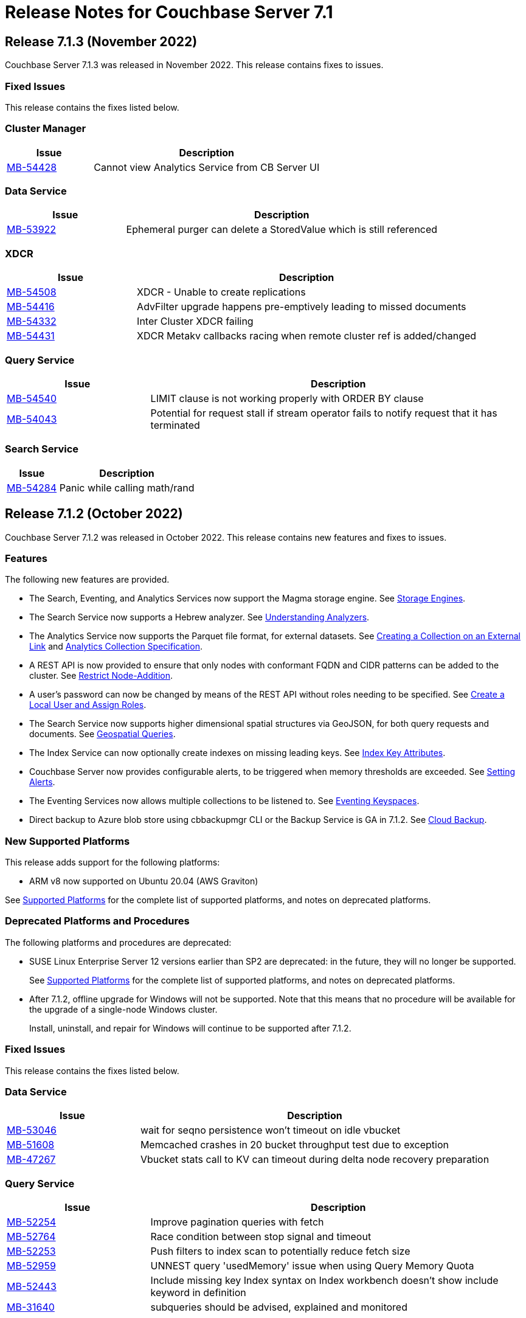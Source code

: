 = Release Notes for Couchbase Server 7.1
:description: pass:q[Couchbase Server 7.1 introduces multiple new features.]

:supported-platforms-url: See xref:install:install-platforms.adoc[Supported Platforms] for the complete list of supported platforms, and notes on deprecated platforms.

[#release-713]
== Release 7.1.3 (November 2022)

Couchbase Server 7.1.3 was released in November 2022.
This release contains fixes to issues.

=== Fixed Issues

This release contains the fixes listed below.

=== Cluster Manager

[#table-known-issues-713-clustermanager, cols="25,66"]
|===
|Issue | Description

| https://issues.couchbase.com/browse/MB-54428[MB-54428^]
| Cannot view Analytics Service from CB Server UI

|===

=== Data Service

[#table-known-issues-713-dataservice, cols="25,66"]
|===
|Issue | Description

| https://issues.couchbase.com/browse/MB-53922[MB-53922^]
| Ephemeral purger can delete a StoredValue which is still referenced

|===

=== XDCR

[#table-known-issues-713-xdcr, cols="25,66"]
|===
|Issue | Description

| https://issues.couchbase.com/browse/MB-54508[MB-54508^]
| XDCR - Unable to create replications

| https://issues.couchbase.com/browse/MB-54416[MB-54416^]
| AdvFilter upgrade happens pre-emptively leading to missed documents

| https://issues.couchbase.com/browse/MB-54332[MB-54332^]
| Inter Cluster XDCR failing

| https://issues.couchbase.com/browse/MB-54431[MB-54431^]
| XDCR Metakv callbacks racing when remote cluster ref is added/changed

|===

=== Query Service

[#table-known-issues-713-queryservice, cols="25,66"]
|===
|Issue | Description

| https://issues.couchbase.com/browse/MB-54540[MB-54540^]
| LIMIT clause is not working properly with ORDER BY clause

| https://issues.couchbase.com/browse/MB-54043[MB-54043^]
| Potential for request stall if stream operator fails to notify request that it has terminated

|===

=== Search Service

[#table-known-issues-713-searchservice, cols="25,66"]
|===
|Issue | Description

| https://issues.couchbase.com/browse/MB-54284[MB-54284^]
| Panic while calling math/rand

|===

[#release-712]
== Release 7.1.2 (October 2022)

Couchbase Server 7.1.2 was released in October 2022.
This release contains new features and fixes to issues.

=== Features

The following new features are provided.

* The Search, Eventing, and Analytics Services now support the Magma storage engine.
See xref:learn:buckets-memory-and-storage/storage-engines.adoc[Storage Engines].

* The Search Service now supports a Hebrew analyzer.
See xref:fts:fts-index-analyzers.adoc[Understanding Analyzers].

* The Analytics Service now supports the Parquet file format, for external datasets.
See xref:analytics:manage-datasets.adoc#creating-a-collection-on-an-external-link[Creating a Collection on an External Link] and xref:analytics/5_ddl.adoc#analytics-collection-specification[Analytics Collection Specification].

* A REST API is now provided to ensure that only nodes with conformant FQDN and CIDR patterns can be added to the cluster.
See xref:rest-api:rest-specify-node-addition-conventions.adoc[Restrict Node-Addition].

* A user's password can now be changed by means of the REST API without roles needing to be specified.
See xref:rest-api:rbac.adoc#create-a-local-user-and-assign-roles[Create a Local User and Assign Roles].

* The Search Service now supports higher dimensional spatial structures via GeoJSON, for both query requests and documents.
See xref:fts:fts-supported-queries-geospatial.adoc[Geospatial Queries].

* The Index Service can now optionally create indexes on missing leading keys.
See xref:n1ql:n1ql-language-reference/createindex.adoc#index-key-attrib[Index Key Attributes].

* Couchbase Server now provides configurable alerts, to be triggered when memory thresholds are exceeded.
See xref:rest-api:rest-cluster-email-notifications.adoc[Setting Alerts].

* The Eventing Services now allows multiple collections to be listened to.
See xref:eventing:eventing-Terminologies.adoc#eventing-keyspaces[Eventing Keyspaces].

* Direct backup to Azure blob store using cbbackupmgr CLI or the Backup Service is GA in 7.1.2.
See xref:backup-restore:cbbackupmgr-cloud.adoc[Cloud Backup].

=== New Supported Platforms

This release adds support for the following platforms:

* ARM v8 now supported on Ubuntu 20.04 (AWS Graviton)

{supported-platforms-url}

=== Deprecated Platforms and Procedures

The following platforms and procedures are deprecated:

* SUSE Linux Enterprise Server 12 versions earlier than SP2 are deprecated: in the future, they will no longer be supported.
+
{supported-platforms-url}

* After 7.1.2, offline upgrade for Windows will not be supported.
Note that this means that no procedure will be available for the upgrade of a single-node Windows cluster.
+
Install, uninstall, and repair for Windows will continue to be supported after 7.1.2.

=== Fixed Issues

This release contains the fixes listed below.

=== Data Service

[#table-known-issues-712-dataservice, cols="25,66"]
|===
|Issue | Description

| https://issues.couchbase.com/browse/MB-53046[MB-53046^]
| wait for seqno persistence won't timeout on idle vbucket

| https://issues.couchbase.com/browse/MB-51608[MB-51608^]
| Memcached crashes in 20 bucket throughput test due to exception

| https://issues.couchbase.com/browse/MB-47267[MB-47267^]
| Vbucket stats call to KV can timeout during delta node recovery preparation

|===

=== Query Service

[#table-known-issues-712-queryservice, cols="25,66"]
|===
|Issue | Description

| https://issues.couchbase.com/browse/MB-52254[MB-52254^]
| Improve pagination queries with fetch

| https://issues.couchbase.com/browse/MB-52764[MB-52764^]
| Race condition between stop signal and timeout

| https://issues.couchbase.com/browse/MB-52253[MB-52253^]
| Push filters to index scan to potentially reduce fetch size

| https://issues.couchbase.com/browse/MB-52959[MB-52959^]
| UNNEST query 'usedMemory' issue when using Query Memory Quota

| https://issues.couchbase.com/browse/MB-52443[MB-52443^]
| Include missing key Index syntax on Index workbench doesn't show include keyword in definition

| https://issues.couchbase.com/browse/MB-31640[MB-31640^]
| subqueries should be advised, explained and monitored

|===

=== Index Service

[#table-known-issues-712-indexservice, cols="25,66"]
|===
|Issue | Description

| https://issues.couchbase.com/browse/MB-52063[MB-52063^]
| With Collection Indexer should index leading MISSING entries

| https://issues.couchbase.com/browse/MB-51947[MB-51947^]
| indexer blocked during storage warmup on MOI storage, causing rebalance failure.

| https://issues.couchbase.com/browse/MB-52443[MB-52443^]
| Include missing key Index syntax on Index workbench doesn't show include keyword in definition

|===

=== Search Service

[#table-known-issues-712-searchservice, cols="25,66"]
|===
|Issue | Description

| https://issues.couchbase.com/browse/MB-51760[MB-51760^]
| GeoJSON Spatial Indexing support

|===

=== Analytics Service

[#table-known-issues-712-analyticsservice, cols="25,66"]
|===
|Issue | Description

| https://issues.couchbase.com/browse/MB-52783[MB-52783^]
| Select * query throws Failure contacting server for parquet files

|===


=== Eventing Service

[#table-known-issues-712-eventingservice, cols="25,66"]
|===
|Issue | Description

| https://issues.couchbase.com/browse/MB-52808[MB-52808^]
| Eventing function deployment taking a long time

| https://issues.couchbase.com/browse/MB-52365[MB-52365^]
| appcode rest api returns bytes instead of string

| https://issues.couchbase.com/browse/MB-52367[MB-52367^]
| Log function scope for lifecycle operation audit logs

| https://issues.couchbase.com/browse/MB-52372[MB-52372^]
| Unable to modify function settings when user has only eventing_manage_functions role

| https://issues.couchbase.com/browse/MB-52587[MB-52587^]
| Eventing Multi Collection: Inter function recursion not detected in case of sbm handler

| https://issues.couchbase.com/browse/MB-52369[MB-52369^]
| Eventing Service should honor the CPU & Memory limits set in cgroups

| https://issues.couchbase.com/browse/MB-52745[MB-52745^]
| Memory limits are not checked while setting eventingMemoryQuota via REST API

| https://issues.couchbase.com/browse/MB-52540[MB-52540^]
| multi-collection-eventing: eventing leaks source bucket mutation to eventing consumer

| https://issues.couchbase.com/browse/MB-52705[MB-52705^]
| Function app-log Write hangs when called after Close

| https://issues.couchbase.com/browse/MB-52370[MB-52370^]
| Incorrect query param encoding for curl binding and path param is not encoded

| https://issues.couchbase.com/browse/MB-52645[MB-52645^]
| Change in error returned when non-existing bucket used in function creation

| https://issues.couchbase.com/browse/MB-52364[MB-52364^]
| Eventing function should be able to listen to multiple collections in a bucket at the same time

| https://issues.couchbase.com/browse/MB-52560[MB-52560^]
| Timers handler stuck in deploying state after offline upgrade from 6.6.5 to 7.1.1

| https://issues.couchbase.com/browse/MB-52374[MB-52374^]
| Log a system event when an eventing function is auto undeployed due to RBAC changes

| https://issues.couchbase.com/browse/MB-52746[MB-52746^]
| Number of cpu cores mentioned in UI warning does not take into account container limits

| https://issues.couchbase.com/browse/MB-52371[MB-52371^]
| LCB_ERR_TIMEOUT thrown when keyspace for a bucket binding does not exist

| https://issues.couchbase.com/browse/MB-52473[MB-52473^]
| Eventing Multi Collection: Function deployment successful for a function listening at scope level even though scope does not exist

| https://issues.couchbase.com/browse/MB-52562[MB-52562^]
| Unable to modify function settings when user has only eventing_manage_functions role

| https://issues.couchbase.com/browse/MB-52572[MB-52572^]
| Unable to modify function settings when user has only eventing_manage_functions role

|===

=== XDCR

[#table-known-issues-712-xdcr, cols="25,66"]
|===
|Issue | Description

| https://issues.couchbase.com/browse/MB-52282[MB-52282^]
| Support new cgroup API from sigar in XDCR

| https://issues.couchbase.com/browse/MB-53102[MB-53102^]
| XMEM will leak memory if pipeline is paused with full buffer

|===

[#release-711]
== Release 7.1.1 (July 2022)

Couchbase Server 7.1.1 was released in July 2022.
This maintenance release contains fixes to issues.

=== Fixed Issues

This release contains the fixes listed below.

=== Data Service

[#table-known-issues-711-dataservice, cols="25,66"]
|===
|Issue | Description

| https://issues.couchbase.com/browse/MB-52248[MB-52248^]
| Memcached hangs when no passphrase is passed for encrypted private key

|===

=== XDCR

[#table-known-issues-711-xdcr, cols="25,66"]
|===
|Issue | Description

| https://issues.couchbase.com/browse/MB-51939[MB-51939^]
| XDCR does not update memcached flag/body after txn xattribute removal if user xattr is not found

| https://issues.couchbase.com/browse/MB-52431[MB-52431^]
| Add authType back to bucket properties in pools/default/buckets/bucket-name

|===

=== Query Service

[#table-known-issues-711-queryservice, cols="25,66"]
|===
|Issue | Description

| https://issues.couchbase.com/browse/MB-52413[MB-52413^]
| Negative integer in the 64bit range causes rounding

| https://issues.couchbase.com/browse/MB-52255[MB-52255^]
| Stop session hangs

| https://issues.couchbase.com/browse/MB-52178[MB-52178^]
| IN/NOT IN filters not using Hash for evaluation - continued

| https://issues.couchbase.com/browse/MB-52179[MB-52179^]
| LEFT JOIN breaks with between operator on non-existing attribute

| https://issues.couchbase.com/browse/MB-52412[MB-52412^]
| WITH clause distribution over union queries deviates from sql standard

| https://issues.couchbase.com/browse/MB-52161[MB-52161^]
| Adhoc query index selection issue with LIKE as index condition and query parameters

| https://issues.couchbase.com/browse/MB-52511[MB-52511^]
| Refresh_cluster_map fails with ERROR 199 :  N1QL: Invalid query service endpoint

|===

=== Eventing Service

[#table-known-issues-711-eventingservice, cols="25,66"]
|===
|Issue | Description

| https://issues.couchbase.com/browse/MB-52492[MB-52492^]
| Function causing recursion is missing from ERR_INTER_BUCKET_RECURSION error description

|===

=== Backup Service

[#table-known-issues-711-backupservice, cols="25,66"]
|===
|Issue | Description

| https://issues.couchbase.com/browse/MB-51892[MB-51892^]
| The Backup Service or cbauth can get stuck in a state where it will not reconnect to ns_server

|===

[#release-710]
== Release 7.1 (May 2022)

Couchbase Server 7.1 was released in May 2022.
This release contains new features, enhancements, and fixes.

[#new-features-improvements-710]
=== New Features

This section highlights the notable new features and improvements in this release.

* Analytics shadow data may now be replicated up to 3 times to ensure high availability.
Refer to xref:manage:manage-settings/general-settings.adoc[General Settings].

* Analytics now supports Analytics views and tabular Analytics views.
Refer to xref:analytics:5a_views.adoc[].

* The new Tableau Connector provides integration between tabular Analytics views and the Tableau interactive data visualization platform.
Refer to xref:tableau-connector::index.adoc[].

* The Analytics Service now supports external datasets on Azure Blob storage.
Refer to xref:analytics:manage-links.adoc[] and xref:analytics:rest-links.adoc[].

* Analytics now supports array indexes.
Refer to xref:analytics:7_using_index.adoc[] and xref:analytics:5_ddl.adoc[].

* The cost-based optimizer may now consider different join orders, and can choose the optimal join order based on cost information.
Refer to xref:n1ql:n1ql-language-reference/cost-based-optimizer.adoc#join-enumeration[Join Enumeration].

* The Query service now supports optimizer hints within queries using a specially-formatted hint comment.
Refer to xref:n1ql:n1ql-language-reference/optimizer-hints.adoc[].

* Couchbase Server now permits multiple root certificates to maintained in a _trust store_ for the cluster.
See xref:learn:security/using-multiple-cas.adoc[Using Multiple Root Certificates].

* Couchbase Server now supports _PKCS #1_ and _PKCS #8_ &#8212; in each case, only for use with private keys.
See xref:learn:security/certificates.adoc#private-key-formats[Private Key Formats].

* Use of encrypted private keys is now supported for certificate management.
Registration procedures are provided for encrypted private keys associated with node-certificates.
See xref:rest-api:upload-retrieve-node-cert.adoc#json-passphrase-registration[JSON Passphrase Registration].

* _System Events_ are now provided, to record significant events on the cluster.
See xref:learn:clusters-and-availability/system-events.adoc[System Events].

* New roles are provided for the administration of _Sync Gateway_, especially in the context of Couchbase Capella.
These roles are listed at xref:learn:security/roles.adoc[Roles].

* TLS 1.3 cipher-suites can now by used by all services; and by the Cluster Manager, XDCR, and Views.
See xref:learn:security/on-the-wire-security.adoc[On the Wire Security].

* Heightened security is now provided for adding nodes to clusters.
Once  a cluster is using uploaded certificates, a node that is to be added must itself be provisioned with conformant certificates before addition can be successfully performed.
The new node is now always added over an encrypted connection.
See xref:manage:manage-security/configure-server-certificates.adoc#adding-new-nodes[Adding New Nodes].

* The scalability of indexing is enhanced by the _flattening_ of arrays.
See xref:n1ql:n1ql-language-reference/indexing-arrays.adoc#query-predicate-format[Format of Query Predicate].

* Automatic failover can now fail over more than three nodes concurrently.
See xref:learn:clusters-and-availability/automatic-failover.adoc[Automatic Failover].
This improvement has permitted the deprecation of pre-7.1 interfaces that were specific to triggering _auto-failover for server groups_.
Consequently, in order now to ensure successful auto-failover of a server group, the maximum count for auto-failover must be established by the administrator as a value equal to or greater than the number of nodes in the server group.
+
Note also that in 7.1, automatic failover of the Index Service is supported.
+
Updated interfaces for 7.1 are documented in xref:manage:manage-settings/general-settings.adoc#node-availability[Node Availability], xref:rest-api:rest-cluster-autofailover-enable.adoc[Enabling and Disabling Auto-Failover], and xref:rest-api:rest-cluster-autofailover-settings.adoc[Retrieving Auto-Failover Settings].

* Improvements have been made to rebalancing algorithms so that active buckets, services, and replicas will be spread across different server groups, even when server groups are unequal.
See xref:learn:clusters-and-availability/groups.adoc[Server Group Awareness].

* The Magma Storage Engine has been added to 7.1 as an Enterprise Edition feature, allowing for higher performance with very large datasets.
Magma is a disk-based engine, so is highly suited to datasets that will not fit in available memory.
You can find more details on Magma in xref:learn:buckets-memory-and-storage/storage-engines.adoc[Storage Engines].

[#enhacements-710]
=== Enhancements

The following enhancements are provided in this release:

* The Analytics function `object_concat` has been updated to support dynamic uses, similar to the more general OBJECT constructor functionality that is available in the Query Service.
Refer to xref:analytics:8_builtin.adoc#object_concat[object_concat].

* XDCR checkpointing is now entirely persistent through topology-changes on the source cluster.
This provides improved performance when failover and rebalance occur on the source cluster.

* The Plasma Storage Engine has been enhanced with _per page Bloom filters_ and _in-memory compression_.
For information, see xref:learn:services-and-indexes/indexes/storage-modes.adoc#plasma-memory-enhancements[Plasma Memory Enhancements].

* Root and intermediate certificates can now be managed while node-to-node encryption is enabled.
See xref:learn:clusters-and-availability/node-to-node-encryption.adoc#certificate-rotation-and-node-to-node-encryption[Certificate Management and Node-to-Node Encryption].

[#supported-platforms-710]
=== New Supported Platforms

This release adds support for the following platforms:

* Apple macOS v11.6 (Big Sur) for development only

* Apple macOS v12.x (Monterey) for development only

* Amazon Linux (ARM)

* Debian 11.x

* Microsoft Windows Server 2022


{supported-platforms-url}

[#deprecated-features-and-platforms-710]
== Deprecated Features and Platforms

=== Deprecated and Removed Platforms

The following platforms are deprecated and will be removed in a future release:

* Apple macOS v10.14 (Mojave) – removed
* Apple macOS v10.15 (Catalina) – deprecated
* CentOS 7.x – deprecated
* CentOS 8.x – removed
* Debian 9.x – removed
* Microsoft Windows Server 2016 – removed
* Microsoft Windows Server 2016 (64-bit, DataCenter Edition) – removed
* Oracle Linux 7.x – deprecated
* Red Hat Enterprise Linux (RHEL) 7.x – deprecated
* Ubuntu 18.x – deprecated

=== Deprecation of Certificate Upload API

The `POST` method and `/controller/uploadClusterCA` URI, which historically have been used to upload an appropriately configured certificate to the cluster, so that it becomes the root certificate for the cluster, are _deprecated_ in 7.1.

For security reasons, in versions 7.1 and after, by default, this method and URI can continue to be used on _localhost_ only.
However, this default setting can be changed, if required.
For details, see xref:rest-api:deprecated-security-apis/deprecated-certificate-management-apis.adoc[Deprecated Certificate Management APIs].

Note that new methods and URIs for certificate management are summarized on the page xref:rest-api:rest-certificate-management.adoc[Certificate Management API].

=== Deprecation of Server-Group Auto-Failover

_Automatic failover_ can now fail over more than three nodes concurrently: this improvement has permitted the deprecation of pre-7.1 interfaces that were specific to triggering _auto-failover for server groups_.
Consequently, in 7.1+, in order to ensure successful auto-failover of a server group, the maximum count for auto-failover must be established by the administrator as a value equal to or greater than the number of nodes in the server group.

An overview of auto-failover is provided in xref:learn:clusters-and-availability/automatic-failover.adoc[Automatic Failover].
Updated interfaces for 7.1 are documented in xref:manage:manage-settings/general-settings.adoc#node-availability[Node Availability], xref:rest-api:rest-cluster-autofailover-enable.adoc[Enabling and Disabling Auto-Failover], and xref:rest-api:rest-cluster-autofailover-settings.adoc[Retrieving Auto-Failover Settings].

=== Fixed Issues

This release contains the fixes listed below.

==== Installation

[#table-known-issues-710-installation, cols="25,66"]
|===
|Issue | Description

| https://issues.couchbase.com/browse/MB-33522[MB-33522^]
| Fix cbupgrade for single node IPv6 clusters

| https://issues.couchbase.com/browse/MB-47806[MB-47806^]
| Windows installer always rollbacks during install

|===

==== Cluster Manager

[#table-known-issues-710-cluster-manager, cols="25,66"]
|===
|Issue | Description

| https://issues.couchbase.com/browse/MB-44777[MB-44777^]
| The old bucket 'sasl_password' should be effectively removed

| https://issues.couchbase.com/browse/MB-44800[MB-44800^]
| The versions REST API should be authenticated

|===

==== Storage

[#table-known-issues-710-storage, cols="25,66"]
|===
|Issue | Description

| https://issues.couchbase.com/browse/MB-49512[MB-49512^]
| Cleaning up of the cluster fails with "Rebalance exited with reason {buckets_shutdown_wait_failed"

|===

==== Data Service

[#table-known-issues-710-data-service, cols="25,66"]
|===
|Issue | Description

| https://issues.couchbase.com/browse/MB-46827[MB-46827^]
| Limit the Checkpoint memory usage

| https://issues.couchbase.com/browse/MB-49977[MB-49977^]
| Cannot make persistent change to num nonio/auxio threads

| https://issues.couchbase.com/browse/MB-50708[MB-50708^]
| Align roles to updated permissions in memcached

|===

==== Views

[#table-known-issues-710-views, cols="25,66"]
|===
|Issue | Description

| https://issues.couchbase.com/browse/MB-50383[MB-50383^]
| ViewEngine doesn't handle the case of empty default-collection

| https://issues.couchbase.com/browse/MB-51045[MB-51045^]
| Views 8092 REST API leaking version info

|===

==== Analytics Service

[#table-known-issues-710-analytics-service, cols="25,66"]
|===
|Issue | Description

| https://issues.couchbase.com/browse/MB-51446[MB-51446^]
| On corrupt remote link details in metakv, analytics cluster becomes permanently unusable on restart

|===

==== Query Service

[#table-known-issues-710-query-service, cols="25,66"]
|===
|Issue | Description

| https://issues.couchbase.com/browse/MB-19101[MB-19101^]
| Query log format

| https://issues.couchbase.com/browse/MB-44757[MB-44757^]
| Support FTS's docid_regexp mode for N1QL

| https://issues.couchbase.com/browse/MB-46802[MB-46802^]
| Mutation fail may not report the error

| https://issues.couchbase.com/browse/MB-47366[MB-47366^]
| Public interface documentation on parsing 12009 DML error

| https://issues.couchbase.com/browse/MB-48402[MB-48402^]
| Like functions escape character should be optional

|===

==== Index Service

[#table-known-issues-710-index-service, cols="25,66"]
|===
|Issue | Description

| https://issues.couchbase.com/browse/MB-33546[MB-33546^]
| Smart Batching Index Builds During Rebalance

| https://issues.couchbase.com/browse/MB-46725[MB-46725^]
| Rebalance button not enabled post Quorum Loss failover even when indexing has partitioned indexes

| https://issues.couchbase.com/browse/MB-46895[MB-46895^]
| Internal Server error is raised while performing backup on a index node using cbbackupmgr

| https://issues.couchbase.com/browse/MB-51196[MB-51196^]
| Index build stuck during rebalance due to large number of pending items

|===

==== Search Service

[#table-known-issues-710-search-service, cols="25,66"]
|===
|Issue | Description

| https://issues.couchbase.com/browse/MB-26024[MB-26024^]
| Rebalance optimisations via index file transfer across nodes

| https://issues.couchbase.com/browse/MB-41195[MB-41195^]
| Bind only to IPv4 addresses when invoked with IPv4-Only cluster-wide setting

| https://issues.couchbase.com/browse/MB-46260[MB-46260^]
| FTS - Apply RBAC only for target collections in a multi-collection index

| https://issues.couchbase.com/browse/MB-46978[MB-46978^]
| n1fty to upgrade to blevesearch/sear for verification phase

| https://issues.couchbase.com/browse/MB-47017[MB-47017^]
| Support encrypted certificate / key / password - Search

| https://issues.couchbase.com/browse/MB-47029[MB-47029^]
| System Event Log - Search

| https://issues.couchbase.com/browse/MB-47177[MB-47177^]
| Multiple Root CA Certs - FTS

| https://issues.couchbase.com/browse/MB-49188[MB-49188^]
| Search UI should be able to accept queries as objects

| https://issues.couchbase.com/browse/MB-49218[MB-49218^]
| Add Croatian language (hr) to the list of supported languages

| https://issues.couchbase.com/browse/MB-51059[MB-51059^]
| SEARCH_META().score behaves different from SEARCH_SCORE() in some N1QL queries

|===

==== Eventing Service

[#table-known-issues-710-eventing-service, cols="25,66"]
|===
|Issue | Description

| https://issues.couchbase.com/browse/MB-45973[MB-45973^]
| Timer not firing after upgrade, worker count change and service crash

| https://issues.couchbase.com/browse/MB-46304[MB-46304^]
| Add ability to enable/disable the cURL functionality

| https://issues.couchbase.com/browse/MB-48702[MB-48702^]
| Eventing consumes large amount of CPU with no functions.

|===

=== Known Issue

This release contains the following known issue.

==== Query Service

[#table-known-issues-710-query-service, cols="25,66"]
|===
|Issue | Description


| https://issues.couchbase.com/browse/MB-50936[MB-50936^]
| *Summary*: Implement defs.CheckMixedModeCallback for mixed mode checks

Any attempt to execute a function with N1QL udfs replicated from a 7.1 node will fail with "no library found in worker" on a 7.0.x node.

*Workaround*: If possible, all nodes in cluster should be running under version 7.1 or higher.
|===
